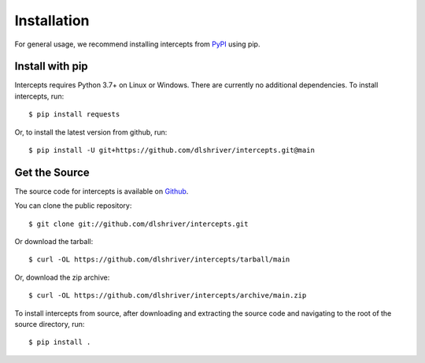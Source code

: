 .. _install:

Installation
============

For general usage, we recommend installing intercepts from `PyPI <https://pypi.org/project/intercepts/>`_ using pip.


Install with pip
----------------

Intercepts requires Python 3.7+ on Linux or Windows.
There are currently no additional dependencies.
To install intercepts, run::

    $ pip install requests

Or, to install the latest version from github, run::

    $ pip install -U git+https://github.com/dlshriver/intercepts.git@main


Get the Source
--------------

The source code for intercepts is
available on `Github <https://github.com/dlshriver/intercepts>`_.

You can clone the public repository::

    $ git clone git://github.com/dlshriver/intercepts.git

Or download the tarball::

    $ curl -OL https://github.com/dlshriver/intercepts/tarball/main

Or, download the zip archive::

    $ curl -OL https://github.com/dlshriver/intercepts/archive/main.zip

To install intercepts from source, after downloading and extracting the source code and navigating to the root of the source directory, run::

    $ pip install .
